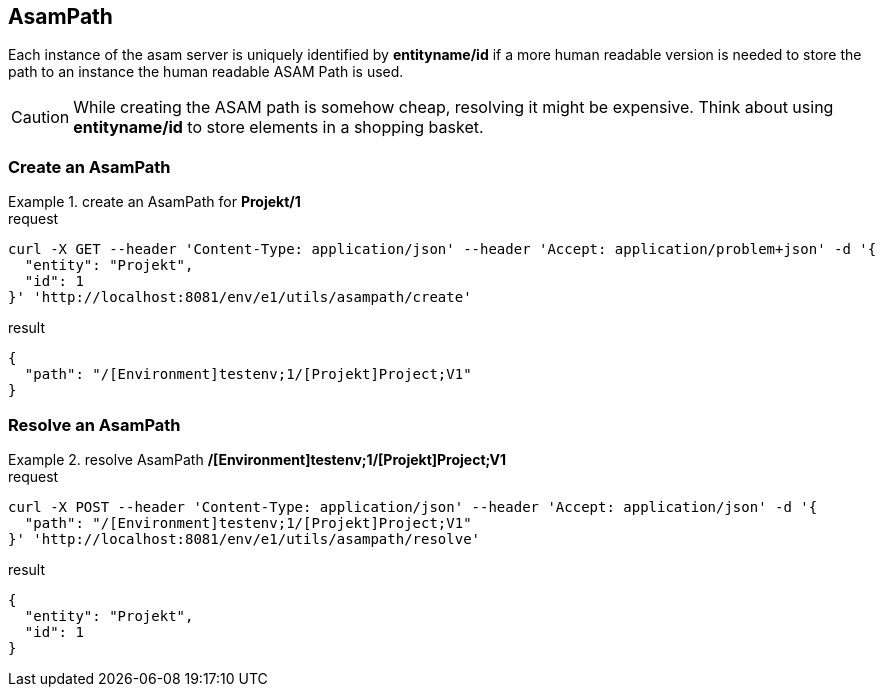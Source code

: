 == AsamPath
:Author:    Andreas Krantz
:Email:     totonga@gmail.com

****
Each instance of the asam server is uniquely identified by *entityname/id* if a more human 
readable version is needed to store the path to an instance the human readable ASAM Path is used. 
****

CAUTION: While creating the ASAM path is somehow cheap, resolving it might be expensive. Think about using *entityname/id* 
         to store elements in a shopping basket.
         
=== Create an AsamPath

.create an AsamPath for *Projekt/1*
================================
.request
[source,json]
----
curl -X GET --header 'Content-Type: application/json' --header 'Accept: application/problem+json' -d '{
  "entity": "Projekt",
  "id": 1
}' 'http://localhost:8081/env/e1/utils/asampath/create'
----

.result
----
----
[source,json]
----
{
  "path": "/[Environment]testenv;1/[Projekt]Project;V1"
}
----
================================

=== Resolve an AsamPath

.resolve AsamPath */[Environment]testenv;1/[Projekt]Project;V1*
================================
.request
[source,json]
----
curl -X POST --header 'Content-Type: application/json' --header 'Accept: application/json' -d '{
  "path": "/[Environment]testenv;1/[Projekt]Project;V1"
}' 'http://localhost:8081/env/e1/utils/asampath/resolve'
----

.result
----
----
[source,json]
----
{
  "entity": "Projekt",
  "id": 1
}
----
================================
